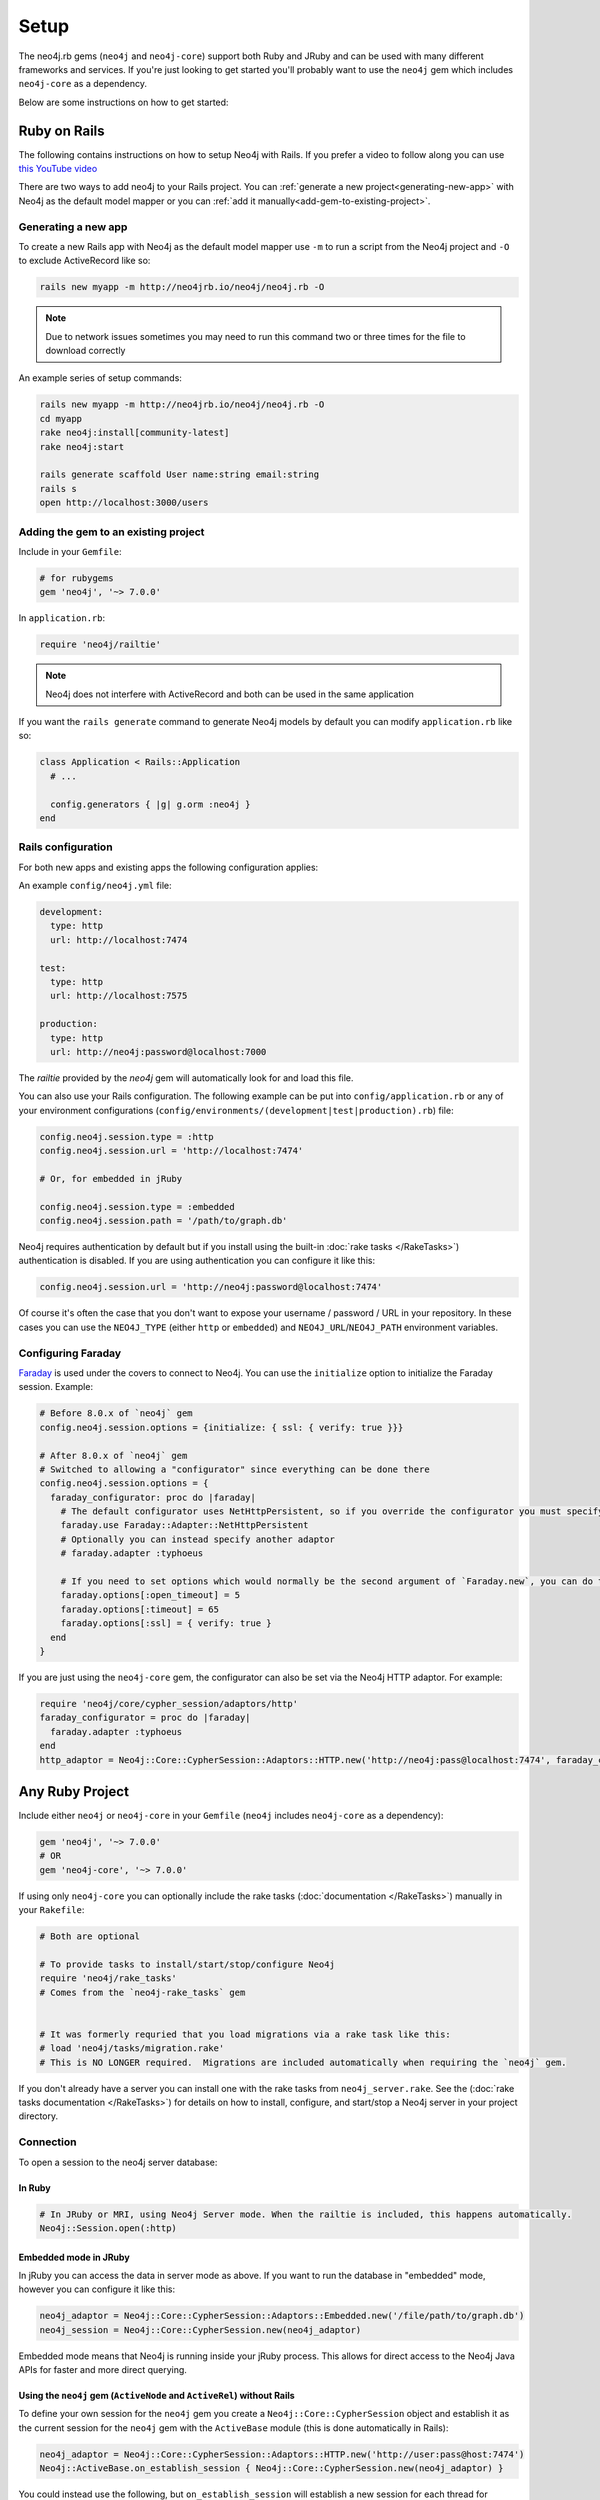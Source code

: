 Setup
===========

The neo4j.rb gems (``neo4j`` and ``neo4j-core``) support both Ruby and JRuby and can be used with many different frameworks and services.  If you're just looking to get started you'll probably want to use the ``neo4j`` gem which includes ``neo4j-core`` as a dependency.

Below are some instructions on how to get started:

Ruby on Rails
~~~~~~~~~~~~~

The following contains instructions on how to setup Neo4j with Rails.  If you prefer a video to follow along you can use `this YouTube video <https://www.youtube.com/watch?v=bDjbqRL9HcM>`_

There are two ways to add neo4j to your Rails project.  You can :ref:`generate a new project<generating-new-app>` with Neo4j as the default model mapper or you can :ref:`add it manually<add-gem-to-existing-project>`.

.. _generating-new-app:

Generating a new app
^^^^^^^^^^^^^^^^^^^^

To create a new Rails app with Neo4j as the default model mapper use ``-m`` to run a script from the Neo4j project and ``-O`` to exclude ActiveRecord like so:

.. code-block:: bash

  rails new myapp -m http://neo4jrb.io/neo4j/neo4j.rb -O

.. note::

  Due to network issues sometimes you may need to run this command two or three times for the file to download correctly

An example series of setup commands:

.. code-block:: bash

  rails new myapp -m http://neo4jrb.io/neo4j/neo4j.rb -O
  cd myapp
  rake neo4j:install[community-latest]
  rake neo4j:start

  rails generate scaffold User name:string email:string
  rails s
  open http://localhost:3000/users

.. seealso::

  .. raw:: html

    There is also a screencast available demonstrating how to set up a new Rails app:

    <iframe width="560" height="315" src="https://www.youtube.com/embed/n0P0pOP34Mw" frameborder="0" allowfullscreen></iframe>

.. _add-gem-to-existing-project:

Adding the gem to an existing project
^^^^^^^^^^^^^^^^^^^^^^^^^^^^^^^^^^^^^

Include in your ``Gemfile``:

.. code-block:: ruby

  # for rubygems
  gem 'neo4j', '~> 7.0.0'

In ``application.rb``:

.. code-block:: ruby

  require 'neo4j/railtie'

.. note::

  Neo4j does not interfere with ActiveRecord and both can be used in the same application

If you want the ``rails generate`` command to generate Neo4j models by default you can modify ``application.rb`` like so:

.. code-block:: ruby

  class Application < Rails::Application
    # ...

    config.generators { |g| g.orm :neo4j }
  end

Rails configuration
^^^^^^^^^^^^^^^^^^^

For both new apps and existing apps the following configuration applies:

An example ``config/neo4j.yml`` file:

.. code-block:: yaml

  development:
    type: http
    url: http://localhost:7474

  test:
    type: http
    url: http://localhost:7575

  production:
    type: http
    url: http://neo4j:password@localhost:7000

The `railtie` provided by the `neo4j` gem will automatically look for and load this file.

You can also use your Rails configuration.  The following example can be put into ``config/application.rb`` or any of your environment configurations (``config/environments/(development|test|production).rb``) file:

.. code-block:: ruby

  config.neo4j.session.type = :http
  config.neo4j.session.url = 'http://localhost:7474'

  # Or, for embedded in jRuby

  config.neo4j.session.type = :embedded
  config.neo4j.session.path = '/path/to/graph.db'

Neo4j requires authentication by default but if you install using the built-in :doc:`rake tasks </RakeTasks>`) authentication is disabled.  If you are using authentication you can configure it like this:

.. code-block:: ruby

  config.neo4j.session.url = 'http://neo4j:password@localhost:7474'

Of course it's often the case that you don't want to expose your username / password / URL in your repository.  In these cases you can use the ``NEO4J_TYPE`` (either ``http`` or ``embedded``) and ``NEO4J_URL``/``NEO4J_PATH`` environment variables.

Configuring Faraday
^^^^^^^^^^^^^^^^^^^

`Faraday <https://github.com/lostisland/faraday>`_ is used under the covers to connect to Neo4j.  You can use the ``initialize`` option to initialize the Faraday session.  Example:

.. code-block:: ruby

  # Before 8.0.x of `neo4j` gem
  config.neo4j.session.options = {initialize: { ssl: { verify: true }}}

  # After 8.0.x of `neo4j` gem
  # Switched to allowing a "configurator" since everything can be done there
  config.neo4j.session.options = {
    faraday_configurator: proc do |faraday|
      # The default configurator uses NetHttpPersistent, so if you override the configurator you must specify this
      faraday.use Faraday::Adapter::NetHttpPersistent
      # Optionally you can instead specify another adaptor
      # faraday.adapter :typhoeus

      # If you need to set options which would normally be the second argument of `Faraday.new`, you can do the following:
      faraday.options[:open_timeout] = 5
      faraday.options[:timeout] = 65
      faraday.options[:ssl] = { verify: true }
    end
  }

If you are just using the ``neo4j-core`` gem, the configurator can also be set via the Neo4j HTTP adaptor.  For example:

.. code-block:: ruby

  require 'neo4j/core/cypher_session/adaptors/http'
  faraday_configurator = proc do |faraday|
    faraday.adapter :typhoeus
  end
  http_adaptor = Neo4j::Core::CypherSession::Adaptors::HTTP.new('http://neo4j:pass@localhost:7474', faraday_configurator: faraday_configurator)

Any Ruby Project
~~~~~~~~~~~~~~~~

Include either ``neo4j`` or ``neo4j-core`` in your ``Gemfile`` (``neo4j`` includes ``neo4j-core`` as a dependency):

.. code-block:: ruby

  gem 'neo4j', '~> 7.0.0'
  # OR
  gem 'neo4j-core', '~> 7.0.0'

If using only ``neo4j-core`` you can optionally include the rake tasks (:doc:`documentation </RakeTasks>`) manually in your ``Rakefile``:

.. code-block:: ruby

  # Both are optional

  # To provide tasks to install/start/stop/configure Neo4j
  require 'neo4j/rake_tasks'
  # Comes from the `neo4j-rake_tasks` gem


  # It was formerly requried that you load migrations via a rake task like this:
  # load 'neo4j/tasks/migration.rake'
  # This is NO LONGER required.  Migrations are included automatically when requiring the `neo4j` gem.

If you don't already have a server you can install one with the rake tasks from ``neo4j_server.rake``.  See the (:doc:`rake tasks documentation </RakeTasks>`) for details on how to install, configure, and start/stop a Neo4j server in your project directory.

Connection
^^^^^^^^^^

To open a session to the neo4j server database:

In Ruby
```````

.. code-block:: ruby

  # In JRuby or MRI, using Neo4j Server mode. When the railtie is included, this happens automatically.
  Neo4j::Session.open(:http)

Embedded mode in JRuby
``````````````````````

In jRuby you can access the data in server mode as above.  If you want to run the database in "embedded" mode, however you can configure it like this:

.. code-block:: ruby

  neo4j_adaptor = Neo4j::Core::CypherSession::Adaptors::Embedded.new('/file/path/to/graph.db')
  neo4j_session = Neo4j::Core::CypherSession.new(neo4j_adaptor)

Embedded mode means that Neo4j is running inside your jRuby process.  This allows for direct access to the Neo4j Java APIs for faster and more direct querying.

Using the ``neo4j`` gem (``ActiveNode`` and ``ActiveRel``) without Rails
````````````````````````````````````````````````````````````````````````

To define your own session for the ``neo4j`` gem you create a ``Neo4j::Core::CypherSession`` object and establish it as the current session for the ``neo4j`` gem with the ``ActiveBase`` module (this is done automatically in Rails):

.. code-block:: ruby

  neo4j_adaptor = Neo4j::Core::CypherSession::Adaptors::HTTP.new('http://user:pass@host:7474')
  Neo4j::ActiveBase.on_establish_session { Neo4j::Core::CypherSession.new(neo4j_adaptor) }

You could instead use the following, but ``on_establish_session`` will establish a new session for each thread for thread-safety and thus the above is recommended in general unless you know what you are doing:

.. code-block:: ruby

  Neo4j::ActiveBase.current_session = Neo4j::Core::CypherSession.new(neo4j_adaptor)

Heroku
~~~~~~

Add a Neo4j db to your application:

.. code-block:: bash

  # To use GrapheneDB:
  heroku addons:create graphenedb

  # To use Graph Story:
  heroku addons:create graphstory

.. seealso::

  GrapheneDB
    https://devcenter.heroku.com/articles/graphenedb
    For plans: https://addons.heroku.com/graphenedb

  Graph Story
    https://devcenter.heroku.com/articles/graphstory
    For plans: https://addons.heroku.com/graphstory

